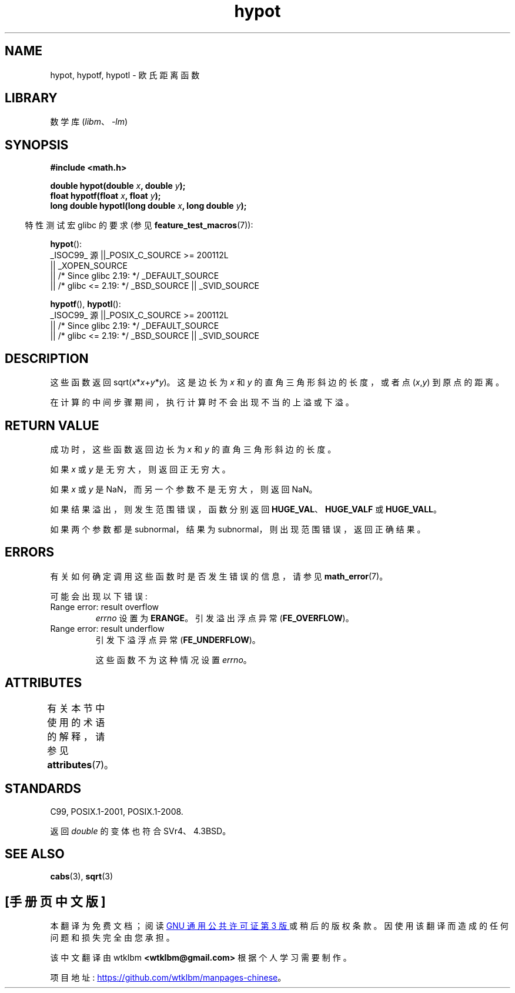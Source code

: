 .\" -*- coding: UTF-8 -*-
'\" t
.\" Copyright 1993 David Metcalfe (david@prism.demon.co.uk)
.\"
.\" SPDX-License-Identifier: Linux-man-pages-copyleft
.\"
.\" References consulted:
.\"     Linux libc source code
.\"     Lewine's _POSIX Programmer's Guide_ (O'Reilly & Associates, 1991)
.\"     386BSD man pages
.\" Modified 1993-07-24 by Rik Faith (faith@cs.unc.edu)
.\" Modified 2002-07-27 by Walter Harms
.\" 	(walter.harms@informatik.uni-oldenburg.de)
.\"
.\"*******************************************************************
.\"
.\" This file was generated with po4a. Translate the source file.
.\"
.\"*******************************************************************
.TH hypot 3 2023\-02\-05 "Linux man\-pages 6.03" 
.SH NAME
hypot, hypotf, hypotl \- 欧氏距离函数
.SH LIBRARY
数学库 (\fIlibm\fP、\fI\-lm\fP)
.SH SYNOPSIS
.nf
\fB#include <math.h>\fP
.PP
\fBdouble hypot(double \fP\fIx\fP\fB, double \fP\fIy\fP\fB);\fP
\fBfloat hypotf(float \fP\fIx\fP\fB, float \fP\fIy\fP\fB);\fP
\fBlong double hypotl(long double \fP\fIx\fP\fB, long double \fP\fIy\fP\fB);\fP
.fi
.PP
.RS -4
特性测试宏 glibc 的要求 (参见 \fBfeature_test_macros\fP(7)):
.RE
.PP
\fBhypot\fP():
.nf
    _ISOC99_ 源 ||_POSIX_C_SOURCE >= 200112L
        || _XOPEN_SOURCE
        || /* Since glibc 2.19: */ _DEFAULT_SOURCE
        || /* glibc <= 2.19: */ _BSD_SOURCE || _SVID_SOURCE
.fi
.PP
\fBhypotf\fP(), \fBhypotl\fP():
.nf
    _ISOC99_ 源 ||_POSIX_C_SOURCE >= 200112L
        || /* Since glibc 2.19: */ _DEFAULT_SOURCE
        || /* glibc <= 2.19: */ _BSD_SOURCE || _SVID_SOURCE
.fi
.SH DESCRIPTION
这些函数返回 sqrt(\fIx\fP*\fIx\fP+\fIy\fP*\fIy\fP)。 这是边长为 \fIx\fP 和 \fIy\fP 的直角三角形斜边的长度，或者点
(\fIx\fP,\fIy\fP) 到原点的距离。
.PP
.\" e.g., hypot(DBL_MIN, DBL_MIN) does the right thing, as does, say
.\" hypot(DBL_MAX/2.0, DBL_MAX/2.0).
在计算的中间步骤期间，执行计算时不会出现不当的上溢或下溢。
.SH "RETURN VALUE"
成功时，这些函数返回边长为 \fIx\fP 和 \fIy\fP 的直角三角形斜边的长度。
.PP
如果 \fIx\fP 或 \fIy\fP 是无穷大，则返回正无穷大。
.PP
如果 \fIx\fP 或 \fIy\fP 是 NaN，而另一个参数不是无穷大，则返回 NaN。
.PP
如果结果溢出，则发生范围错误，函数分别返回 \fBHUGE_VAL\fP、\fBHUGE_VALF\fP 或 \fBHUGE_VALL\fP。
.PP
.\" Actually, could the result not be subnormal if both arguments
.\" are subnormal?  I think not -- mtk, Jul 2008
如果两个参数都是 subnormal，结果为 subnormal，则出现范围错误，返回正确结果。
.SH ERRORS
有关如何确定调用这些函数时是否发生错误的信息，请参见 \fBmath_error\fP(7)。
.PP
可能会出现以下错误:
.TP 
Range error: result overflow
\fIerrno\fP 设置为 \fBERANGE\fP。 引发溢出浮点异常 (\fBFE_OVERFLOW\fP)。
.TP 
Range error: result underflow
引发下溢浮点异常 (\fBFE_UNDERFLOW\fP)。
.IP
.\" This is intentional; see
.\" https://www.sourceware.org/bugzilla/show_bug.cgi?id=6795
这些函数不为这种情况设置 \fIerrno\fP。
.SH ATTRIBUTES
有关本节中使用的术语的解释，请参见 \fBattributes\fP(7)。
.ad l
.nh
.TS
allbox;
lbx lb lb
l l l.
Interface	Attribute	Value
T{
\fBhypot\fP(),
\fBhypotf\fP(),
\fBhypotl\fP()
T}	Thread safety	MT\-Safe
.TE
.hy
.ad
.sp 1
.SH STANDARDS
C99, POSIX.1\-2001, POSIX.1\-2008.
.PP
返回 \fIdouble\fP 的变体也符合 SVr4、4.3BSD。
.SH "SEE ALSO"
\fBcabs\fP(3), \fBsqrt\fP(3)
.PP
.SH [手册页中文版]
.PP
本翻译为免费文档；阅读
.UR https://www.gnu.org/licenses/gpl-3.0.html
GNU 通用公共许可证第 3 版
.UE
或稍后的版权条款。因使用该翻译而造成的任何问题和损失完全由您承担。
.PP
该中文翻译由 wtklbm
.B <wtklbm@gmail.com>
根据个人学习需要制作。
.PP
项目地址:
.UR \fBhttps://github.com/wtklbm/manpages-chinese\fR
.ME 。
